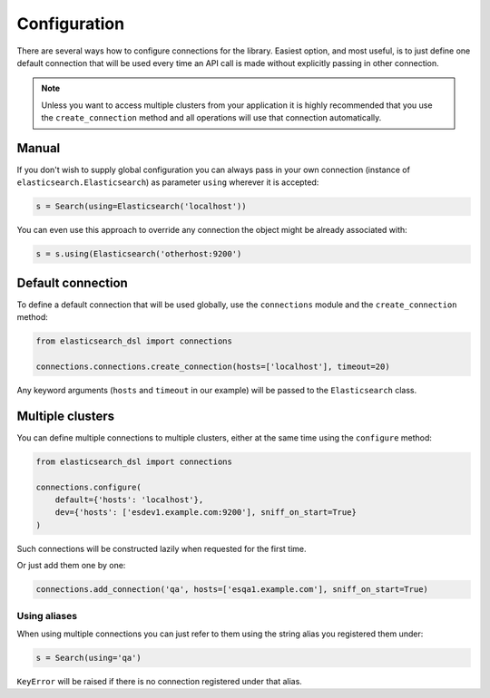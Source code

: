 Configuration
=============

There are several ways how to configure connections for the library. Easiest
option, and most useful, is to just define one default connection that will be
used every time an API call is made without explicitly passing in other
connection.

.. note::

    Unless you want to access multiple clusters from your application it is
    highly recommended that you use the ``create_connection`` method and all
    operations will use that connection automatically.


Manual
------

If you don't wish to supply global configuration you can always pass in your
own connection (instance of ``elasticsearch.Elasticsearch``) as parameter
``using`` wherever it is accepted:

.. code:: python

    s = Search(using=Elasticsearch('localhost'))

You can even use this approach to override any connection the object might be
already associated with:

.. code:: python

    s = s.using(Elasticsearch('otherhost:9200')


.. _default connection:

Default connection
------------------

To define a default connection that will be used globally, use the
``connections`` module and the ``create_connection`` method:

.. code:: python

    from elasticsearch_dsl import connections

    connections.connections.create_connection(hosts=['localhost'], timeout=20)

Any keyword arguments (``hosts`` and ``timeout`` in our example) will be passed
to the ``Elasticsearch`` class.

Multiple clusters
------------------

You can define multiple connections to multiple clusters, either at the same
time using the ``configure`` method:

.. code:: python

    from elasticsearch_dsl import connections
     
    connections.configure(
        default={'hosts': 'localhost'},
        dev={'hosts': ['esdev1.example.com:9200'], sniff_on_start=True}
    )

Such connections will be constructed lazily when requested for the first time.

Or just add them one by one:

.. code:: python

    connections.add_connection('qa', hosts=['esqa1.example.com'], sniff_on_start=True)

Using aliases
~~~~~~~~~~~~~

When using multiple connections you can just refer to them using the string
alias you registered them under:

.. code:: python

    s = Search(using='qa')

``KeyError`` will be raised if there is no connection registered under that
alias.

